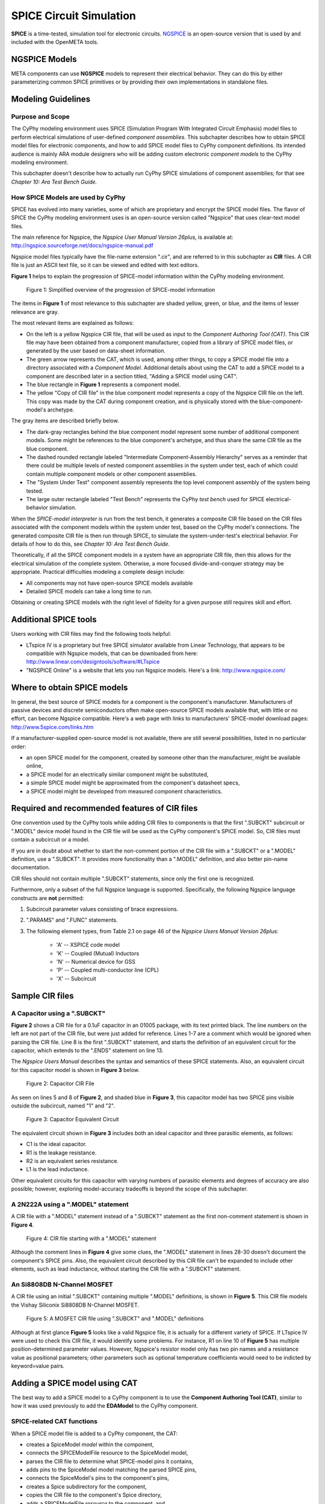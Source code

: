 .. _spice:

.. Domain: SPICE

SPICE Circuit Simulation
========================

**SPICE** is a time-tested, simulation tool for electronic circuits.
`NGSPICE <http://ngspice.sourceforge.net>`__ is an open-source version
that is used by and included with the OpenMETA tools.

NGSPICE Models
~~~~~~~~~~~~~~

META components can use **NGSPICE** models to represent their electrical
behavior. They can do this by either parameterizing common SPICE primitives
or by providing their own implementations in standalone files.



Modeling Guidelines
~~~~~~~~~~~~~~~~~~~

Purpose and Scope
^^^^^^^^^^^^^^^^^

The CyPhy modeling environment uses SPICE (Simulation Program With
Integrated Circuit Emphasis) model files to perform electrical
simulations of user-defined *component assemblies*. This subchapter
describes how to obtain SPICE model files for electronic components, and
how to add SPICE model files to CyPhy component definitions. Its
intended audience is mainly ARA module designers who will be adding
custom electronic *component models* to the CyPhy modeling environment.

This subchapter doesn't describe how to actually run CyPhy SPICE
simulations of component assemblies; for that see *Chapter 10: Ara Test
Bench Guide.*

How SPICE Models are used by CyPhy
^^^^^^^^^^^^^^^^^^^^^^^^^^^^^^^^^^

SPICE has evolved into many varieties, some of which are proprietary and
encrypt the SPICE model files. The flavor of SPICE the CyPhy modeling
environment uses is an open-source version called "Ngspice" that uses
clear-text model files.

The main reference for Ngspice, the *Ngspice User Manual Version
26plus,* is available at:
http://ngspice.sourceforge.net/docs/ngspice-manual.pdf

Ngspice model files typically have the file-name extension ".cir", and
are referred to in this subchapter as **CIR** files. A CIR file is just
an ASCII text file, so it can be viewed and edited with text editors.

**Figure 1** helps to explain the progression of SPICE-model information
within the CyPhy modeling environment.

.. figure:: images/06-04-SPICE-Model-Flow-794.png
   :alt: image

   Figure 1: Simplified overview of the progression of SPICE-model
   information

The items in **Figure 1** of most relevance to this subchapter are
shaded yellow, green, or blue, and the items of lesser relevance are
gray.

The most relevant items are explained as follows:

-  On the left is a yellow Ngspice CIR file, that will be used as input
   to the *Component Authoring Tool (CAT)*. This CIR file may have been
   obtained from a component manufacturer, copied from a library of
   SPICE model files, or generated by the user based on data-sheet
   information.
-  The green arrow represents the CAT, which is used, among other
   things, to copy a SPICE model file into a directory associated with a
   *Component Model*. Additional details about using the CAT to add a
   SPICE model to a component are described later in a section titled,
   "Adding a SPICE model using CAT".
-  The blue rectangle in **Figure 1** represents a component model.
-  The yellow "Copy of CIR file" in the blue component model represents
   a copy of the Ngspice CIR file on the left. This copy was made by the
   CAT during component creation, and is physically stored with the
   blue-component-model's archetype.

The gray items are described briefly below.

-  The dark-gray rectangles behind the blue component model represent
   some number of additional component models. Some might be references
   to the blue component's archetype, and thus share the same CIR file
   as the blue component.
-  The dashed rounded rectangle labeled "Intermediate Component-Assembly
   Hierarchy" serves as a reminder that there could be multiple levels
   of nested component assemblies in the system under test, each of
   which could contain multiple component models or other component
   assemblies.
-  The "System Under Test" component assembly represents the top level
   component assembly of the system being tested.
-  The large outer rectangle labeled "Test Bench" represents the CyPhy
   *test bench* used for SPICE electrical-behavior simulation.

When the *SPICE-model interpreter* is run from the test bench, it
generates a composite CIR file based on the CIR files associated with
the component models within the system under test, based on the CyPhy
model's connections. The generated composite CIR file is then run
through SPICE, to simulate the system-under-test's electrical behavior.
For details of how to do this, see *Chapter 10: Ara Test Bench Guide.*

Theoretically, if all the SPICE component models in a system have an
appropriate CIR file, then this allows for the electrical simulation of the
complete system. Otherwise, a more focused divide-and-conquer strategy
may be appropriate. Practical difficulties modeling a complete design
include:

-  All components may not have open-source SPICE models available
-  Detailed SPICE models can take a long time to run.

Obtaining or creating SPICE models with the right level of fidelity for
a given purpose still requires skill and effort.

Additional SPICE tools
~~~~~~~~~~~~~~~~~~~~~~

Users working with CIR files may find the following tools helpful:

-  LTspice IV is a proprietary but free SPICE simulator available from
   Linear Technology, that appears to be compatible with Ngspice models,
   that can be downloaded from here:
   http://www.linear.com/designtools/software/#LTspice
-  "NGSPICE Online" is a website that lets you run Ngspice models.
   Here's a link: http://www.ngspice.com/

Where to obtain SPICE models
~~~~~~~~~~~~~~~~~~~~~~~~~~~~

In general, the best source of SPICE models for a component is the
component's manufacturer. Manufacturers of passive devices and discrete
semiconductors often make open-source SPICE models available that, with
little or no effort, can become Ngspice compatible. Here's a web page
with links to manufacturers' SPICE-model download pages:
http://www.5spice.com/links.htm

If a manufacturer-supplied open-source model is not available, there are
still several possibilities, listed in no particular order:

-  an open SPICE model for the component, created by someone other than the
   manufacturer, might be available online,
-  a SPICE model for an electrically similar component might be substituted,
-  a simple SPICE model might be approximated from the component's datasheet
   specs,
-  a SPICE model might be developed from measured component characteristics.

Required and recommended features of CIR files
~~~~~~~~~~~~~~~~~~~~~~~~~~~~~~~~~~~~~~~~~~~~~~

One convention used by the CyPhy tools while adding CIR files to
components is that the first ".SUBCKT" subcircuit or ".MODEL" device
model found in the CIR file will be used as the CyPhy component's SPICE
model. So, CIR files must contain a subcircuit or a model.

If you are in doubt about whether to start the non-comment portion of
the CIR file with a ".SUBCKT" or a ".MODEL" definition, use a ".SUBCKT".
It provides more functionality than a ".MODEL" definition, and also
better pin-name documentation.

CIR files should not contain multiple ".SUBCKT" statements, since only
the first one is recognized.

Furthermore, only a subset of the full Ngspice language is supported.
Specifically, the following Ngspice language constructs are **not**
permitted:

1. Subcircuit parameter values consisting of brace expressions.
2. ".PARAMS" and ".FUNC" statements.
3. The following element types, from Table 2.1 on page 46 of the
   *Ngspice Users Manual Version 26plus*:

    - 'A' -- XSPICE code model
    - 'K' -- Coupled (Mutual) Inductors
    - 'N' -- Numerical device for GSS
    - 'P' -- Coupled multi-conductor line (CPL)
    - 'X' -- Subcircuit

Sample CIR files
~~~~~~~~~~~~~~~~

A Capacitor using a ".SUBCKT"
^^^^^^^^^^^^^^^^^^^^^^^^^^^^^

**Figure 2** shows a CIR file for a 0.1uF capacitor in an 01005 package,
with its text printed black. The line numbers on the left are not part
of the CIR file, but were just added for reference. Lines 1-7 are a
comment which would be ignored when parsing the CIR file. Line 8 is the
first ".SUBCKT" statement, and starts the definition of an equivalent
circuit for the capacitor, which extends to the ".ENDS" statement on
line 13.

The *Ngspice Users Manual* describes the syntax and semantics of these
SPICE statements. Also, an equivalent circuit for this capacitor model
is shown in **Figure 3** below.

.. figure:: images/06-04-MyCap-Cir.png
   :alt: image

   Figure 2: Capacitor CIR File

As seen on lines 5 and 8 of **Figure 2**, and shaded blue in **Figure
3**, this capacitor model has two SPICE pins visible outside the
subcircuit, named "1" and "2".

.. figure:: images/06-04-MyCap-Equiv.png
   :alt: image

   Figure 3: Capacitor Equivalent Circuit

The equivalent circuit shown in **Figure 3** includes both an ideal
capacitor and three parasitic elements, as follows:

-  C1 is the ideal capacitor.
-  R1 is the leakage resistance.
-  R2 is an equivalent series resistance.
-  L1 is the lead inductance.

Other equivalent circuits for this capacitor with varying numbers of 
parasitic elements and degrees of accuracy are also possible; however,
exploring model-accuracy tradeoffs is beyond the scope of this subchapter.

A 2N222A using a ".MODEL" statement
^^^^^^^^^^^^^^^^^^^^^^^^^^^^^^^^^^^

A CIR file with a ".MODEL" statement instead of a ".SUBCKT" statement as
the first non-comment statement is shown in **Figure 4**.

.. figure:: images/06-04-q2n222a-700-Cir.png
   :alt: image

   Figure 4: CIR file starting with a ".MODEL" statement

Although the comment lines in **Figure 4** give some clues, the ".MODEL"
statement in lines 28-30 doesn't document the component's SPICE pins.
Also, the equivalent circuit described by this CIR file can't be
expanded to include other elements, such as lead inductance, without
starting the CIR file with a ".SUBCKT" statement.

An Si8808DB N-Channel MOSFET
^^^^^^^^^^^^^^^^^^^^^^^^^^^^

A CIR file using an initial ".SUBCKT" containing multiple ".MODEL"
definitions, is shown in **Figure 5**. This CIR file models the Vishay
Siliconix Si8808DB N-Channel MOSFET.

.. figure:: images/06-04-complex-600-Cir.png
   :alt: image

   Figure 5: A MOSFET CIR file using ".SUBCKT" and ".MODEL" definitions

Although at first glance **Figure 5** looks like a valid Ngspice file,
it is actually for a different variety of SPICE. If LTspice IV were
used to check this CIR file, it would identify some problems. For
instance, R1 on line 10 of **Figure 5** has multiple
position-determined parameter values. However, Ngspice's resistor
model only has two pin names and a resistance value as positional
parameters; other parameters such as optional temperature coefficients
would need to be indicted by keyword=value pairs.

Adding a SPICE model using CAT
~~~~~~~~~~~~~~~~~~~~~~~~~~~~~~

The best way to add a SPICE model to a CyPhy component is to use the
**Component Authoring Tool (CAT)**, similar to how it was used
previously to add the **EDAModel** to the CyPhy component.

SPICE-related CAT functions
^^^^^^^^^^^^^^^^^^^^^^^^^^^

When a SPICE model file is added to a CyPhy component, the CAT:

-  creates a SpiceModel *model* within the component,
-  connects the SPICEModelFile resource to the SpiceModel model,
-  parses the CIR file to determine what SPICE-model pins it contains,
-  adds pins to the SpiceModel model matching the parsed SPICE pins,
-  connects the SpiceModel's pins to the component's pins,
-  creates a Spice subdirectory for the component,
-  copies the CIR file to the component's Spice directory,
-  adds a SPICEModelFile *resource* to the component, and
-  sets the SPICEModelFile resource's path attribute to link to the
   copied CIR file.

The Canvas after adding a CIR file
^^^^^^^^^^^^^^^^^^^^^^^^^^^^^^^^^^

**Figure 6** shows a component's canvas after a CIR file has been added
to the component via CAT, with blue numbers added to help identify items
of interest.

.. figure:: images/06-04-Component-Canvas-Flat-400.png
   :alt: image

   Figure 6: Component with SPICE model added

The blue-numbered items shown in **Figure 6** are explained as follows:

1. This is the SpiceModel *model* that CAT added to the component.
2. This is the SPICEModelFile *resource* that CAT added. It contains a path
   *attribute* that links to the CIR file.
3. This is the connection
   between the SPICEModelFile resource and the SpiceModel model.
4. These are the SpiceModel pins. They are two SchematicModelPort pins that CAT
   added to the SpiceModel, based on two SPICE-model pins CAT found while
   parsing the CIR file. The names of these pins come from the ".SUBCKT"
   statement of the CIR file; or for CIR files that use an initial model,
   the pin names come from a model-based table of default pin names coded
   within CAT.
5. These are the connections CAT added between the
   SpiceModel pins and the component pins.
6. These are the component's
   pins, which correspond to EDAModel pins. They were created when the
   EDAModel was added to the component, prior to adding the SPICE file.\
7. This is the EDAModel, which encapsulates schematic and PCB footprint
   information.
8. These are the pins of the EDAModel. They were connected
   to the component's pins prior to adding the CIR file.

Automatic Pin-Name Matching
^^^^^^^^^^^^^^^^^^^^^^^^^^^

CAT attempts to automatically connect the SpiceModel pins to the correct
component pins, based on comparing the names of the SPICE pins and the
component pins. This works pretty well as long as the pin names are
reasonably close. For instance, in **Figure 6**, the SPICEModel pin
named "1" was connected to component pin named "P$1", and SPICEModel pin
"2" was connected to component pin "P$2".

If needed, the user can also manually create or change the pin
connections within the CyPhy component model. For instance, if the
circuit designer wanted SPICE pin 1 connected to component pin "P$2",
they could manually make that change. To avoid the need for this extra
step, however, it's best to choose SPICE pin names that are similar to
the component pin names, which unless modified are the schematic pin
names.

To help circuit designers verify that their SPICE pins have
automatically been connected correctly, CAT produces console messages
such as::

   Running Component Authoring interpreter.
   Created a new SPICEModel: "TDK\_C0402X5R0J104M020BC\_SPICEModel"
   Connecting SPICE model pin "1" to component pin "P$1".
   Connecting SPICE model pin "2" to component pin "P$2".
   Copied file "C:\Users\Meta\Desktop\MyComponents\Library\C\_01005\_0.1uF\spice\C\_01005\_0.1uF.cir"
   to "C:\Users\Meta\repos\tonkalib\authoring\_models\nklabs\_ara\_proto\_board\components\deavgwwp\Spice\C\_01005\_0.1uF.cir".

This listing confirms that CAT connected the SPICE pins as
shown in item 5 of **Figure 6**.
